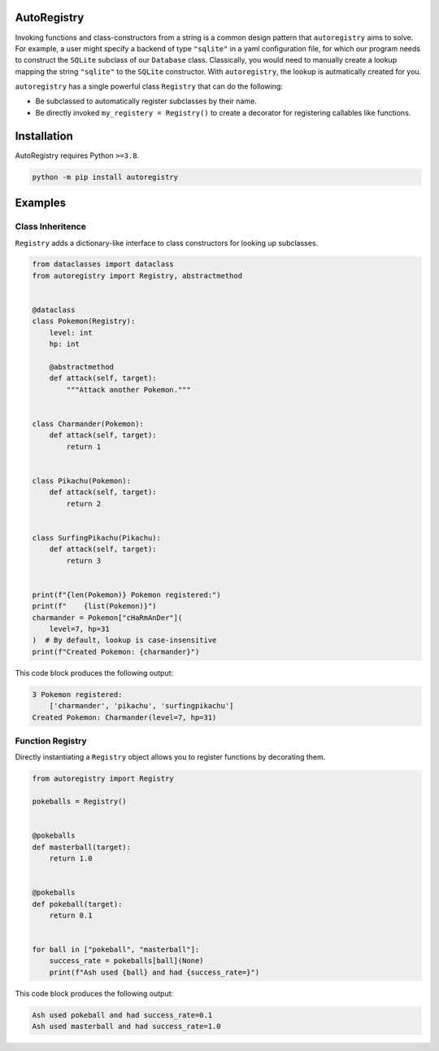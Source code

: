 .. image:: https://raw.githubusercontent.com/BrianPugh/autoregistry/main/assets/logo_400w.png

|Python compat| |GHA tests| |Codecov report| |readthedocs|

.. inclusion-marker-do-not-remove

AutoRegistry
============

Invoking functions and class-constructors from a string is a common design pattern
that ``autoregistry`` aims to solve.
For example, a user might specify a backend of type ``"sqlite"`` in a yaml configuration
file, for which our program needs to construct the ``SQLite`` subclass of our ``Database`` class.
Classically, you would need to manually create a lookup mapping the string ``"sqlite"`` to
the ``SQLite`` constructor.
With ``autoregistry``, the lookup is autmatically created for you.


``autoregistry`` has a single  powerful class ``Registry`` that can do the following:

* Be subclassed to automatically register subclasses by their name.

* Be directly invoked ``my_registery = Registry()`` to create a decorator
  for registering callables like functions.

.. inclusion-marker-remove

Installation
============
AutoRegistry requires Python ``>=3.8``.

.. code-block:: bash

   python -m pip install autoregistry


Examples
========

Class Inheritence
^^^^^^^^^^^^^^^^^

``Registry`` adds a dictionary-like interface to class constructors
for looking up subclasses.

.. code-block:: python

   from dataclasses import dataclass
   from autoregistry import Registry, abstractmethod


   @dataclass
   class Pokemon(Registry):
       level: int
       hp: int

       @abstractmethod
       def attack(self, target):
           """Attack another Pokemon."""


   class Charmander(Pokemon):
       def attack(self, target):
           return 1


   class Pikachu(Pokemon):
       def attack(self, target):
           return 2


   class SurfingPikachu(Pikachu):
       def attack(self, target):
           return 3


   print(f"{len(Pokemon)} Pokemon registered:")
   print(f"    {list(Pokemon)}")
   charmander = Pokemon["cHaRmAnDer"](
       level=7, hp=31
   )  # By default, lookup is case-insensitive
   print(f"Created Pokemon: {charmander}")

This code block produces the following output:

.. code-block::

   3 Pokemon registered:
       ['charmander', 'pikachu', 'surfingpikachu']
   Created Pokemon: Charmander(level=7, hp=31)


Function Registry
^^^^^^^^^^^^^^^^^

Directly instantiating a ``Registry`` object allows you to
register functions by decorating them.

.. code-block:: python

   from autoregistry import Registry

   pokeballs = Registry()


   @pokeballs
   def masterball(target):
       return 1.0


   @pokeballs
   def pokeball(target):
       return 0.1


   for ball in ["pokeball", "masterball"]:
       success_rate = pokeballs[ball](None)
       print(f"Ash used {ball} and had {success_rate=}")

This code block produces the following output:

.. code-block:: text

   Ash used pokeball and had success_rate=0.1
   Ash used masterball and had success_rate=1.0


.. |GHA tests| image:: https://github.com/BrianPugh/autoregistry/workflows/tests/badge.svg
   :target: https://github.com/BrianPugh/autoregistry/actions?query=workflow%3Atests
   :alt: GHA Status
.. |Codecov report| image:: https://codecov.io/github/BrianPugh/autoregistry/coverage.svg?branch=main
   :target: https://codecov.io/github/BrianPugh/autoregistry?branch=main
   :alt: Coverage
.. |readthedocs| image:: https://readthedocs.org/projects/autoregistry/badge/?version=latest
        :target: https://autoregistry.readthedocs.io/en/latest/?badge=latest
        :alt: Documentation Status
.. |Python compat| image:: https://img.shields.io/badge/>=python-3.8-blue.svg

